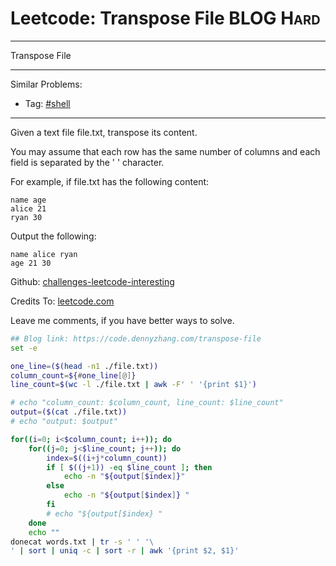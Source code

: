 * Leetcode: Transpose File                                              :BLOG:Hard:
#+STARTUP: showeverything
#+OPTIONS: toc:nil \n:t ^:nil creator:nil d:nil
:PROPERTIES:
:type:     shell, redo, inspiring
:END:
---------------------------------------------------------------------
Transpose File
---------------------------------------------------------------------
Similar Problems:
- Tag: [[https://code.dennyzhang.com/tag/shell][#shell]]
---------------------------------------------------------------------
Given a text file file.txt, transpose its content.

You may assume that each row has the same number of columns and each field is separated by the ' ' character.

For example, if file.txt has the following content:
#+BEGIN_EXAMPLE
name age
alice 21
ryan 30
#+END_EXAMPLE

Output the following:
#+BEGIN_EXAMPLE
name alice ryan
age 21 30
#+END_EXAMPLE

Github: [[url-external:https://github.com/DennyZhang/challenges-leetcode-interesting/tree/master/transpose-file][challenges-leetcode-interesting]]

Credits To: [[url-external:https://leetcode.com/problems/transpose-file/description/][leetcode.com]]

Leave me comments, if you have better ways to solve.

#+BEGIN_SRC sh
## Blog link: https://code.dennyzhang.com/transpose-file
set -e

one_line=($(head -n1 ./file.txt))
column_count=${#one_line[@]}
line_count=$(wc -l ./file.txt | awk -F' ' '{print $1}')

# echo "column_count: $column_count, line_count: $line_count"
output=($(cat ./file.txt))
# echo "output: $output"

for((i=0; i<$column_count; i++)); do
    for((j=0; j<$line_count; j++)); do
        index=$((i+j*column_count))
        if [ $((j+1)) -eq $line_count ]; then
            echo -n "${output[$index]}"
        else
            echo -n "${output[$index]} "
        fi
        # echo "${output[$index} "
    done
    echo ""
donecat words.txt | tr -s ' ' '\
' | sort | uniq -c | sort -r | awk '{print $2, $1}'
#+END_SRC
